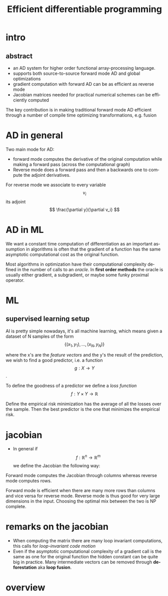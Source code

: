 #+title: Efficient differentiable programming
#+DESCRIPTION:
#+KEYWORDS:
#+LANGUAGE:  en
#+OPTIONS:   TeX:t LaTeX:t skip:nil d:nil todo:t pri:nil tags:not-in-toc
#+INFOJS_OPT: view:nil toc:nil ltoc:t mouse:underline buttons:0 path:https://orgmode.org/org-info.js
#+EXPORT_SELECT_TAGS: export
#+EXPORT_EXCLUDE_TAGS: noexport
#+LINK_UP:
#+LINK_HOME:
#+startup: beamer
#+LaTeX_CLASS: beamer
#+BEAMER_FRAME_LEVEL: 2
#+LATEX_CLASS_OPTIONS: [smaller]
#+BEAMER_THEME: Madrid
* intro
** abstract
- an AD system for higher order functional array-processing language.
- supports both source-to-source forward mode AD and global optimizations
- gradient computation with forward AD can be as efficient as reverse mode
- Jacobian matrices needed for practical numerical schemes can be efficiently computed
The key contribution is in making traditional forward mode AD efficient
through a number of compile time optimizing transformations, e.g. fusion

* AD in general

 Two main mode for AD:
  - forward mode computes the derivative of the original computation while making a forward pass (across the computational graph)
  - Reverse mode does a forward pass and then a backwards one to compute the adjoint derivatives.
For reverse mode  we associate to every variable $$ v_i $$ its adjoint $$ \frac{\partial y}{\partial v_i} $$

* AD in ML

We want a constant time computation of differentiation as an important
assumption in algorithms is often that the gradient of a function has the
same asymptotic computational cost as the original function.

Most algorithms in optimization have their computational complexity defined in
the number of calls to an /oracle/. In *first order methods* the oracle
is usually either gradient, a subgradient, or maybe some funky proximal
operator.

* ML
** supervised learning setup
AI is pretty simple nowadays, it's all machine learning, which means
given a dataset of N samples of the form $$ \{(x_1,y_1), \ldots , (x_{N},
y_{N})\} $$

where the x's are the /feature vectors/  and the y's the result of the prediction,
we wish to find a good predictor, i.e. a function $$ g : X \rightarrow Y $$.

To define the goodness of a predictor we define a /loss function/
$$ f: Y \times Y \rightarrow \mathbb R $$

Define the empirical risk minimization has the average of all the losses over
the sample. Then the best predictor is the one that minimizes the empirical
risk.

* jacobian
- In general if $$ f : \mathbb R^n \rightarrow \mathbb R^m $$ we define the Jacobian the following way:


\begin{equation}
J_f = \frac{\partial f}{\partial x} = \begin{bmatrix}
\frac{\partial f_{1}}{\partial x_{1}} & \cdots &
\frac{\partial f_{1}}{\partial x_{n}} \\
\vdots & \ddots & \vdots \\
\frac{\partial f_{m}}{\partial  x_{1} } & \cdots &
\frac{\partial f_{m}}{\partial x_{n}}
\end{bmatrix}
\end{equation}

Forward mode computes the Jacobian through columns whereas reverse mode computes rows.

Forward mode is efficient when there are many more rows than columns and vice
versa for reverse mode. Reverse mode is thus good for very large dimensions
in the input. Choosing the optimal mix between the two  is NP complete.


* remarks on the jacobian
- When computing the matrix there are many loop invariant computations, this
  calls for /loop-invariant code motion/
- Even if the asymptotic computational complexity of a gradient call
  is the same as one for the original function the hidden constant
  can be quite big in practice. Many intermediate vectors can be
  removed through *deforestation* aka *loop fusion*.

* overview

[[attach:_20191127_03551978635343_538069870108439_1882167201545322496_n.png]]
